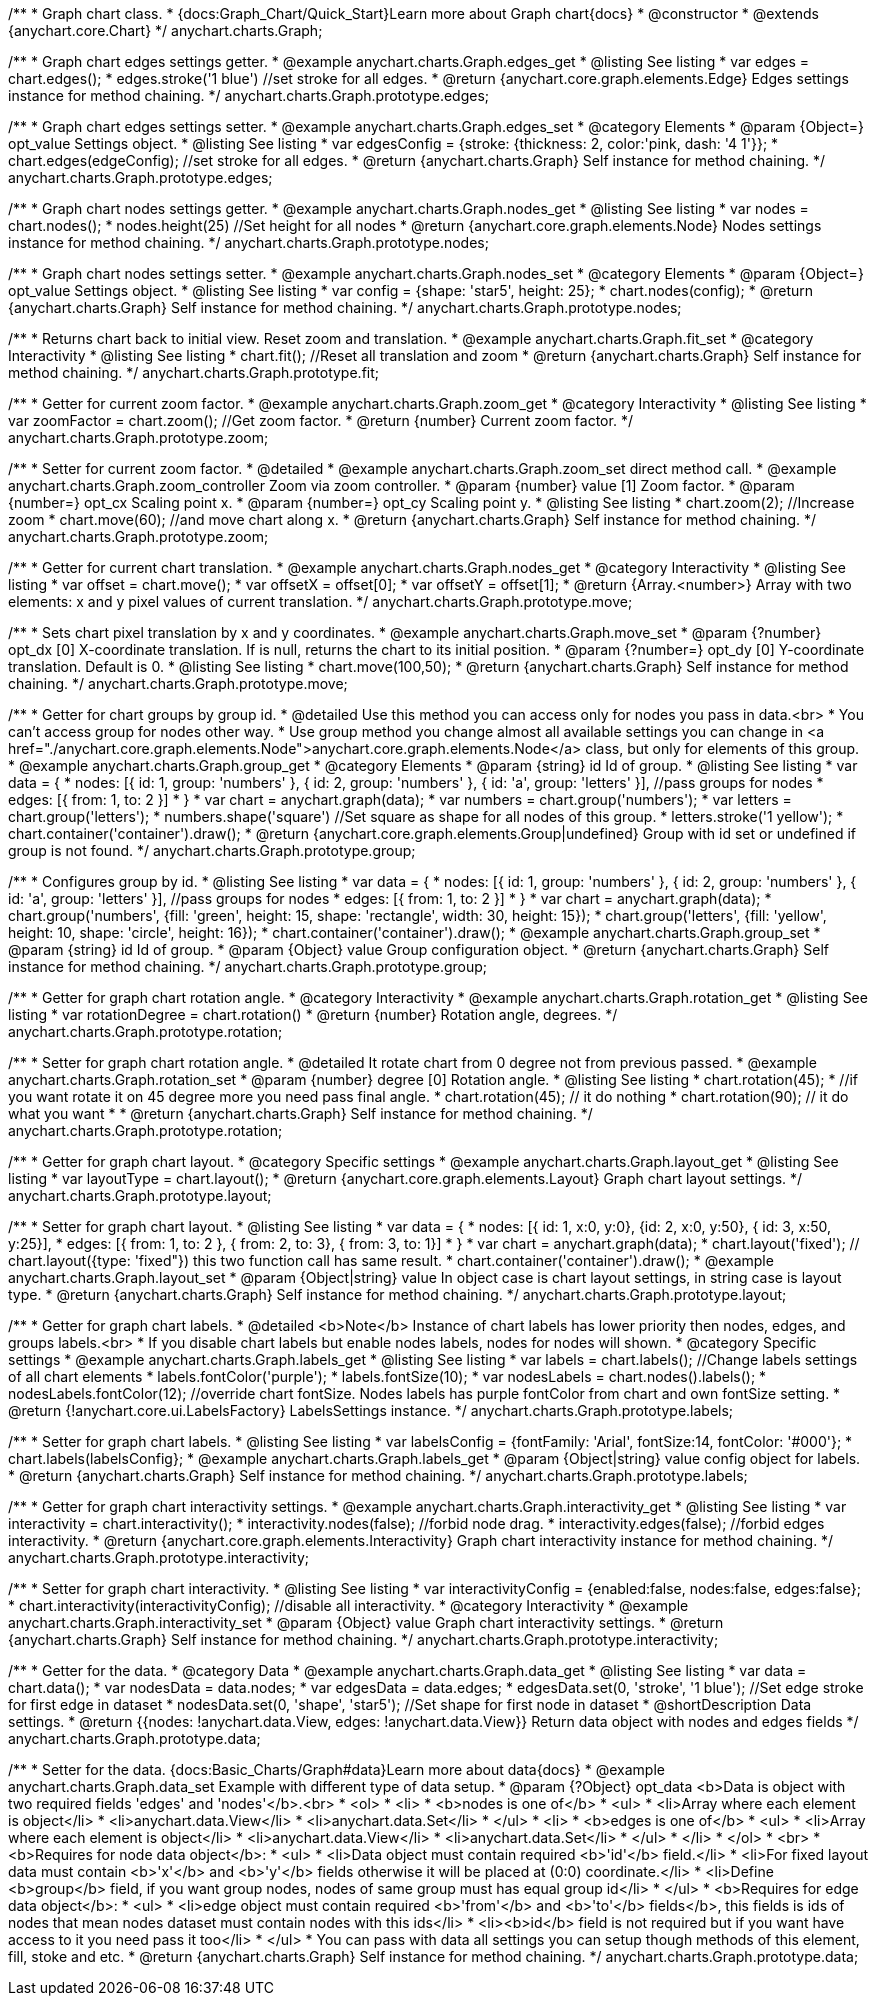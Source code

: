 /**
 * Graph chart class.
 * {docs:Graph_Chart/Quick_Start}Learn more about Graph chart{docs}
 * @constructor
 * @extends {anychart.core.Chart}
 */
anychart.charts.Graph;

/**
 * Graph chart edges settings getter.
 * @example anychart.charts.Graph.edges_get
 * @listing See listing
 * var edges = chart.edges();
 * edges.stroke('1 blue') //set stroke for all edges.
 * @return {anychart.core.graph.elements.Edge} Edges settings instance for method chaining.
 */
anychart.charts.Graph.prototype.edges;

/**
 * Graph chart edges settings setter.
 * @example anychart.charts.Graph.edges_set
 * @category Elements
 * @param {Object=} opt_value Settings object.
 * @listing See listing
 * var edgesConfig = {stroke: {thickness: 2, color:'pink, dash: '4 1'}};
 * chart.edges(edgeConfig); //set stroke for all edges.
 * @return {anychart.charts.Graph} Self instance for method chaining.
 */
anychart.charts.Graph.prototype.edges;

/**
 * Graph chart nodes settings getter.
 * @example anychart.charts.Graph.nodes_get
 * @listing See listing
 * var nodes = chart.nodes();
 * nodes.height(25) //Set height for all nodes
 * @return {anychart.core.graph.elements.Node} Nodes settings instance for method chaining.
 */
anychart.charts.Graph.prototype.nodes;

/**
 * Graph chart nodes settings setter.
 * @example anychart.charts.Graph.nodes_set
 * @category Elements
 * @param {Object=} opt_value Settings object.
 * @listing See listing
 * var config = {shape: 'star5', height: 25};
 * chart.nodes(config);
 * @return {anychart.charts.Graph} Self instance for method chaining.
 */
anychart.charts.Graph.prototype.nodes;

/**
 * Returns chart back to initial view. Reset zoom and translation.
 * @example anychart.charts.Graph.fit_set
 * @category Interactivity
 * @listing See listing
 * chart.fit(); //Reset all translation and zoom
 * @return {anychart.charts.Graph} Self instance for method chaining.
 */
anychart.charts.Graph.prototype.fit;

/**
 * Getter for current zoom factor.
 * @example anychart.charts.Graph.zoom_get
 * @category Interactivity
 * @listing See listing
 * var zoomFactor = chart.zoom(); //Get zoom factor.
 * @return {number} Current zoom factor.
 */
anychart.charts.Graph.prototype.zoom;

/**
 * Setter for current zoom factor.
 * @detailed
 * @example anychart.charts.Graph.zoom_set direct method call.
 * @example anychart.charts.Graph.zoom_controller Zoom via zoom controller.
 * @param {number} value [1] Zoom factor.
 * @param {number=} opt_cx Scaling point x.
 * @param {number=} opt_cy Scaling point y.
 * @listing See listing
 * chart.zoom(2); //Increase zoom
 * chart.move(60); //and move chart along x.
 * @return {anychart.charts.Graph} Self instance for method chaining.
 */
anychart.charts.Graph.prototype.zoom;

/**
 * Getter for current chart translation.
 * @example anychart.charts.Graph.nodes_get
 * @category Interactivity
 * @listing See listing
 * var offset = chart.move();
 * var offsetX = offset[0];
 * var offsetY = offset[1];
 * @return {Array.<number>} Array with two elements: x and y pixel values of current translation.
 */
anychart.charts.Graph.prototype.move;

/**
 * Sets chart pixel translation by x and y coordinates.
 * @example anychart.charts.Graph.move_set
 * @param {?number} opt_dx [0] X-coordinate translation. If is null, returns the chart to its initial position.
 * @param {?number=} opt_dy [0] Y-coordinate translation. Default is 0.
 * @listing See listing
 * chart.move(100,50);
 * @return {anychart.charts.Graph} Self instance for method chaining.
 */
anychart.charts.Graph.prototype.move;

/**
 * Getter for chart groups by group id.
 * @detailed Use this method you can access only for nodes you pass in data.<br>
 * You can't access group for nodes other way.
 * Use group method you change almost all available settings you can change in <a href="./anychart.core.graph.elements.Node">anychart.core.graph.elements.Node</a> class, but only for elements of this group.
 * @example anychart.charts.Graph.group_get
 * @category Elements
 * @param {string} id Id of group.
 * @listing See listing
 * var data = {
 *      nodes: [{ id: 1, group: 'numbers' }, { id: 2, group: 'numbers' }, { id: 'a', group: 'letters' }], //pass groups for nodes
 *      edges: [{ from: 1, to: 2 }]
 *    }
 * var chart = anychart.graph(data);
 * var numbers = chart.group('numbers');
 * var letters = chart.group('letters');
 * numbers.shape('square') //Set square as shape for all nodes of this group.
 * letters.stroke('1 yellow');
 * chart.container('container').draw();
 * @return {anychart.core.graph.elements.Group|undefined} Group with id set or undefined if group is not found.
 */
anychart.charts.Graph.prototype.group;

/**
 * Configures group by id.
 * @listing See listing
 * var data = {
 *     nodes: [{ id: 1, group: 'numbers' }, { id: 2, group: 'numbers' }, { id: 'a', group: 'letters' }], //pass groups for nodes
 *     edges: [{ from: 1, to: 2 }]
 *   }
 * var chart = anychart.graph(data);
 * chart.group('numbers', {fill: 'green', height: 15, shape: 'rectangle', width: 30, height: 15});
 * chart.group('letters', {fill: 'yellow', height: 10, shape: 'circle', height: 16});
 * chart.container('container').draw();
 * @example anychart.charts.Graph.group_set
 * @param {string} id Id of group.
 * @param {Object} value Group configuration object.
 * @return {anychart.charts.Graph} Self instance for method chaining.
 */
anychart.charts.Graph.prototype.group;

/**
 * Getter for graph chart rotation angle.
 * @category Interactivity
 * @example anychart.charts.Graph.rotation_get
 * @listing See listing
 * var rotationDegree = chart.rotation()
 * @return {number} Rotation angle, degrees.
 */
anychart.charts.Graph.prototype.rotation;

/**
 * Setter for graph chart rotation angle.
 * @detailed It rotate chart from 0 degree not from previous passed.
 * @example anychart.charts.Graph.rotation_set
 * @param {number} degree [0] Rotation angle.
 * @listing See listing
 * chart.rotation(45);
 * //if you want rotate it on 45 degree more you need pass final angle.
 * chart.rotation(45); // it do nothing
 * chart.rotation(90); // it do what you want
 *
 * @return {anychart.charts.Graph} Self instance for method chaining.
 */
anychart.charts.Graph.prototype.rotation;

/**
 * Getter for graph chart layout.
 * @category Specific settings
 * @example anychart.charts.Graph.layout_get
 * @listing See listing
 * var layoutType = chart.layout();
 * @return {anychart.core.graph.elements.Layout} Graph chart layout settings.
 */
anychart.charts.Graph.prototype.layout;

/**
 * Setter for graph chart layout.
 * @listing See listing
 * var data = {
 *     nodes: [{ id: 1, x:0, y:0}, {id: 2, x:0, y:50}, { id: 3, x:50, y:25}],
 *     edges: [{ from: 1, to: 2 },  { from: 2, to: 3}, { from: 3, to: 1}]
 *   }
 * var chart = anychart.graph(data);
 * chart.layout('fixed'); // chart.layout({type: 'fixed"}) this two function call has same result.
 * chart.container('container').draw();
 * @example anychart.charts.Graph.layout_set
 * @param {Object|string} value In object case is chart layout settings, in string case is layout type.
 * @return {anychart.charts.Graph} Self instance for method chaining.
 */
anychart.charts.Graph.prototype.layout;


/**
 * Getter for graph chart labels.
 * @detailed <b>Note</b> Instance of chart labels has lower priority then nodes, edges, and groups labels.<br>
 * If you disable chart labels but enable nodes labels, nodes for nodes will shown.
 * @category Specific settings
 * @example anychart.charts.Graph.labels_get
 * @listing See listing
 * var labels = chart.labels(); //Change labels settings of all chart elements
 * labels.fontColor('purple');
 * labels.fontSize(10);
 * var nodesLabels = chart.nodes().labels();
 * nodesLabels.fontColor(12); //override chart fontSize. Nodes labels has purple fontColor from chart and own fontSize setting.
 * @return {!anychart.core.ui.LabelsFactory} LabelsSettings instance.
 */
anychart.charts.Graph.prototype.labels;

/**
 * Setter for graph chart labels.
 * @listing See listing
 * var labelsConfig = {fontFamily: 'Arial', fontSize:14, fontColor: '#000'};
 * chart.labels(labelsConfig};
 * @example anychart.charts.Graph.labels_get
 * @param {Object|string} value config object for labels.
 * @return {anychart.charts.Graph} Self instance for method chaining.
 */
anychart.charts.Graph.prototype.labels;


/**
 * Getter for graph chart interactivity settings.
 * @example anychart.charts.Graph.interactivity_get
 * @listing See listing
 * var interactivity = chart.interactivity();
 * interactivity.nodes(false); //forbid node drag.
 * interactivity.edges(false); //forbid edges interactivity.
 * @return {anychart.core.graph.elements.Interactivity} Graph chart interactivity instance for method chaining.
 */
anychart.charts.Graph.prototype.interactivity;

/**
 * Setter for graph chart interactivity.
 * @listing See listing
 * var interactivityConfig = {enabled:false, nodes:false, edges:false};
 * chart.interactivity(interactivityConfig); //disable all interactivity.
 * @category Interactivity
 * @example anychart.charts.Graph.interactivity_set
 * @param {Object} value Graph chart interactivity settings.
 * @return {anychart.charts.Graph} Self instance for method chaining.
 */
anychart.charts.Graph.prototype.interactivity;

/**
 * Getter for the data.
 * @category Data
 * @example anychart.charts.Graph.data_get
 * @listing See listing
 * var data = chart.data();
 * var nodesData = data.nodes;
 * var edgesData = data.edges;
 * edgesData.set(0, 'stroke', '1 blue'); //Set edge stroke for first edge in dataset
 * nodesData.set(0, 'shape', 'star5'); //Set shape for first node in dataset
 * @shortDescription Data settings.
 * @return {{nodes: !anychart.data.View, edges: !anychart.data.View}} Return data object with nodes and edges fields
 */
anychart.charts.Graph.prototype.data;

/**
 * Setter for the data. {docs:Basic_Charts/Graph#data}Learn more about data{docs}
 * @example anychart.charts.Graph.data_set Example with different type of data setup.
 * @param {?Object} opt_data <b>Data is object with two required fields 'edges' and 'nodes'</b>.<br>
 *   <ol>
 *     <li>
 *       <b>nodes is one of</b>
 *        <ul>
 *          <li>Array where each element is object</li>
 *          <li>anychart.data.View</li>
 *          <li>anychart.data.Set</li>
 *        </ul>
 *     <li>
 *       <b>edges is one of</b>
 *        <ul>
 *          <li>Array where each element is object</li>
 *          <li>anychart.data.View</li>
 *          <li>anychart.data.Set</li>
 *        </ul>
 *     </li>
 *   </ol>
 *   <br>
 * <b>Requires for node data object</b>:
 * <ul>
 *   <li>Data object must contain required <b>'id'</b> field.</li>
 *   <li>For fixed layout data must contain <b>'x'</b> and <b>'y'</b> fields otherwise it will be placed at (0:0) coordinate.</li>
 *   <li>Define <b>group</b> field, if you want group nodes, nodes of same group must has equal group id</li>
 * </ul>
 * <b>Requires for edge data object</b>:
 * <ul>
 *    <li>edge object must contain required <b>'from'</b> and <b>'to'</b> fields</b>, this fields is ids of nodes that mean nodes dataset must contain nodes with this ids</li>
 *    <li><b>id</b> field is not required but if you want have access to it you need pass it too</li>
 * </ul>
 * You can pass with data all settings you can setup though methods of this element, fill, stoke and etc.
 * @return {anychart.charts.Graph} Self instance for method chaining.
 */
anychart.charts.Graph.prototype.data;
